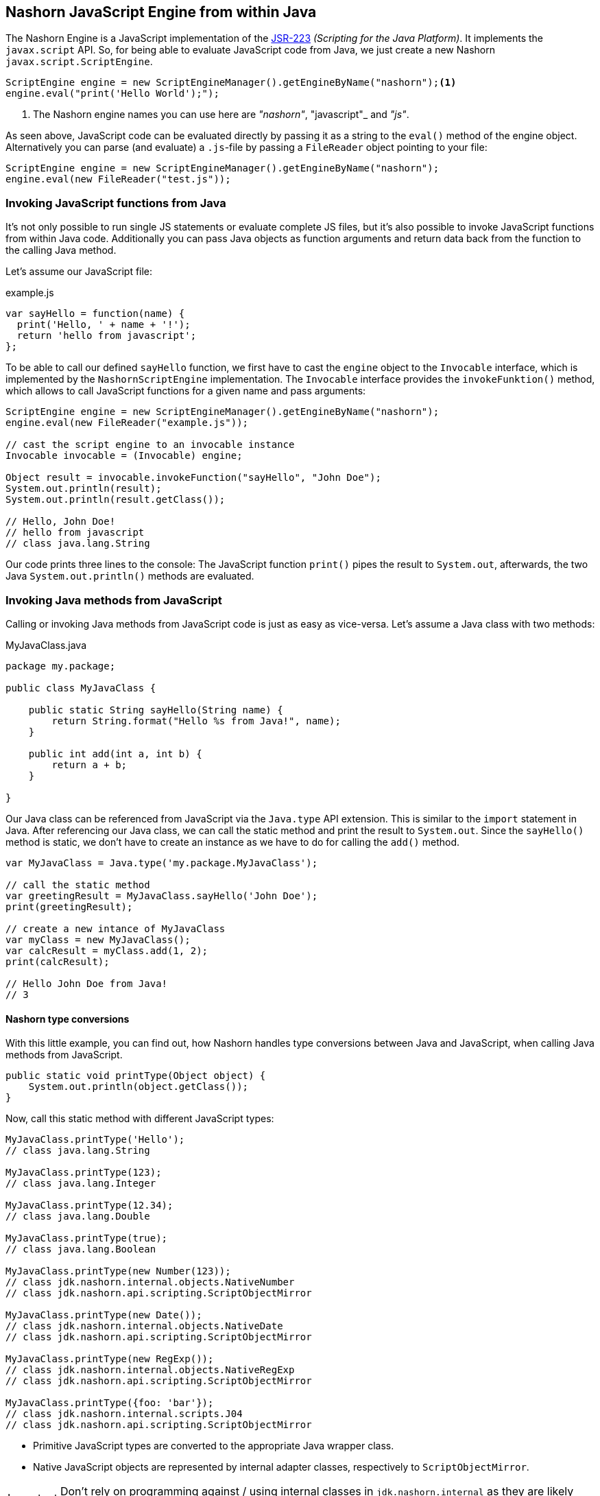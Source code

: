 == Nashorn JavaScript Engine from within Java

The Nashorn Engine is a JavaScript implementation of the https://www.jcp.org/en/jsr/detail?id=223[JSR-223] _(Scripting for the Java Platform)_. It implements the `javax.script` API.
So, for being able to evaluate JavaScript code from Java, we just create a new Nashorn `javax.script.ScriptEngine`.

[source,java]
----
ScriptEngine engine = new ScriptEngineManager().getEngineByName("nashorn");<1>
engine.eval("print('Hello World');");
----
<1> The Nashorn engine names you can use here are _"nashorn"_, "javascript"_ and _"js"_.

As seen above, JavaScript code can be evaluated directly by passing it as a string to the `eval()` method of the engine object.
Alternatively you can parse (and evaluate) a `.js`-file by passing a `FileReader` object pointing to your file:

[source,java]
----
ScriptEngine engine = new ScriptEngineManager().getEngineByName("nashorn");
engine.eval(new FileReader("test.js"));
----


=== Invoking JavaScript functions from Java

It's not only possible to run single JS statements or evaluate complete JS files, but it's also possible to invoke JavaScript functions from within Java code.
Additionally you can pass Java objects as function arguments and return data back from the function to the calling Java method.

Let's assume our JavaScript file:

[source,javascript]
.example.js
----
var sayHello = function(name) {
  print('Hello, ' + name + '!');
  return 'hello from javascript';
};
----

To be able to call our defined `sayHello` function, we first have to cast the `engine` object to the `Invocable` interface, which is implemented by the `NashornScriptEngine` implementation.
The `Invocable` interface provides the `invokeFunktion()` method, which allows to call JavaScript functions for a given name and pass arguments:

[source,java]
----
ScriptEngine engine = new ScriptEngineManager().getEngineByName("nashorn");
engine.eval(new FileReader("example.js"));

// cast the script engine to an invocable instance
Invocable invocable = (Invocable) engine;

Object result = invocable.invokeFunction("sayHello", "John Doe");
System.out.println(result);
System.out.println(result.getClass());

// Hello, John Doe!
// hello from javascript
// class java.lang.String
----

Our code prints three lines to the console: The JavaScript function `print()` pipes the result to `System.out`, afterwards, the two Java `System.out.println()` methods are evaluated.


=== Invoking Java methods from JavaScript

Calling or invoking Java methods from JavaScript code is just as easy as vice-versa. Let's assume a Java class with two methods:

[source,java]
.MyJavaClass.java
----
package my.package;

public class MyJavaClass {

    public static String sayHello(String name) {
        return String.format("Hello %s from Java!", name);
    }

    public int add(int a, int b) {
        return a + b;
    }

}
----

Our Java class can be referenced from JavaScript via the `Java.type` API extension. This is similar to the `import` statement in Java.
After referencing our Java class, we can call the static method and print the result to `System.out`.
Since the `sayHello()` method is static, we don't have to create an instance as we have to do for calling the `add()` method.

[source,javascript]
----
var MyJavaClass = Java.type('my.package.MyJavaClass');

// call the static method
var greetingResult = MyJavaClass.sayHello('John Doe');
print(greetingResult);

// create a new intance of MyJavaClass
var myClass = new MyJavaClass();
var calcResult = myClass.add(1, 2);
print(calcResult);

// Hello John Doe from Java!
// 3
----


==== Nashorn type conversions

With this little example, you can find out, how Nashorn handles type conversions between Java and JavaScript, when calling Java methods from JavaScript.

[source,java]
----
public static void printType(Object object) {
    System.out.println(object.getClass());
}
----

Now, call this static method with different JavaScript types:

[source,javascript]
----
MyJavaClass.printType('Hello');
// class java.lang.String

MyJavaClass.printType(123);
// class java.lang.Integer

MyJavaClass.printType(12.34);
// class java.lang.Double

MyJavaClass.printType(true);
// class java.lang.Boolean

MyJavaClass.printType(new Number(123));
// class jdk.nashorn.internal.objects.NativeNumber
// class jdk.nashorn.api.scripting.ScriptObjectMirror

MyJavaClass.printType(new Date());
// class jdk.nashorn.internal.objects.NativeDate
// class jdk.nashorn.api.scripting.ScriptObjectMirror

MyJavaClass.printType(new RegExp());
// class jdk.nashorn.internal.objects.NativeRegExp
// class jdk.nashorn.api.scripting.ScriptObjectMirror

MyJavaClass.printType({foo: 'bar'});
// class jdk.nashorn.internal.scripts.J04
// class jdk.nashorn.api.scripting.ScriptObjectMirror
----

- Primitive JavaScript types are converted to the appropriate Java wrapper class.
- Native JavaScript objects are represented by internal adapter classes, respectively to `ScriptObjectMirror`.

IMPORTANT: Don't rely on programming against / using internal classes in `jdk.nashorn.internal` as they are likely subject to change!


=== ScriptObjectMirror

The `ScriptObjectMirror` is part of the `jdk.nashorn.api` and is intended to be used in client-code instead of the internal classes.
This mirror object is a representation of the underlying JavaScript object and provides access to it and its methods and properties.
The `ScriptObjectMirror` implements the `Map` interface.

We edit our last method slightly to

[source,java]
----
public static void printObjectMirror(ScriptObjectMirror mirror) {
    System.out.println(mirror.getClassName() + ": " + Arrays.toString(mirror.getOwnKeys(true)));
}
----

When we call this method now with our last four JS function calls (number, date, regexp and object literal):

[source,javascript]
----
MyJavaClass.printType(new Number(123));
MyJavaClass.printType(new Date());
MyJavaClass.printType(new RegExp());
MyJavaClass.printType({
    foo: 'bar',
    bar: 'foo'
});
----

we now get this result:

[source]
----
Number: []
Date: []
RegExp: [lastIndex, source, global, ignoreCase, multiline]
Object: [foo, bar]
----

Also, we can call member functions on JavaScript objects from Java. +
Let's assume a JavaScript type `Person` with some properties and a function `getFullName()`.

[source,javascript]
----
function Person(firstName, lastName) {
  this.firstName = firstName;
  this.lastName = lastName;
  this.getFullName = function() {
    return this.firstName + ' ' + this.lastName;
  }
}
----

The function `getFullName()` can be called on `ScriptObjectMirror` via `callMember()`:

[source,java]
----
public static void getFullName(ScriptObjectMirror person) {
    System.out.println("Full name is: " + person.callMember("getFullName"));
}
----

Now, our JavaScript code looks like this:

[source,javascript]
----
var person = new Person('John', 'Doe');
MyJavaClass.getFullName(person);

// Full name is: John Doe
----


=== Options for the script engine

Nashorn script engine customization can be done by using `nashorn.args` system properties.
Just specify the options you want with `*-Dnashorn.args=...*`
E.g. enabling the scripting mode:

[source,bash]
----
$ java -Dnashorn.args=-scripting MyJavaClass
----

You can also create a Nashorn engine by passing customization options programmatically.
In this case, you'll have to instantiate `NashornScriptEngineFactory` directly:

[source,java]
----
NashornScriptEngineFactory factory = new NashornScriptEngineFactory();
ScriptEngine engine = factory.getScriptEngine(new String[] { "-scripting" });
----

TIP: Available options can be determined from the link:#_nashorn_at_the_command_line_interface_cli[command line] when calling `jjs -help`.


=== Bindings / Context

A `ScriptContext` contains one or more bindings, each associated to a scope. By default, there are two scopes:

- `ENGINE_SCOPE`
- `GLOBAL_SCOPE`

When a Nashorn engine is created, it creates a default context:

[source,java]
----
ScriptContext defaultContext = engine.getContext();
----

The default context's `ENGINE_SCOPE` is the scope where ECMAScript "global" objects and functions (`Object`, `Function`, `Math`, `RegExp`, `parseInt`, etc.) are stored.
The `GLOBAL_SCOPE` is shared between all engines created by the same `ScriptEngineManager`.

You can store variables in the context (use of the scope is optional, default is `ENGINE_SCOPE`):

[source,javascript]
----
ScriptContext context = engine.getContext();
// stores an object under the key `myKey` in the (engine scoped) context
context.setAttribute("myKey", object, ScriptContext.ENGINE_SCOPE);
// retrieves the object with key `myKey` from (engine scoped) context
context.getAttribute("myKey", ScriptContext.ENGINE_SCOPE);

Bindings b = context.getBindings(ScriptContext.ENGINE_SCOPE);
b.get("Object");    // gets ECMAScript "Object" constructor
b.get("undefined"); // ECMAScript 'undefined' value
----



If a variable is not found in `ENGINE_SCOPE`, `GLOBAL_SCOPE` bindings are being searched.

WARNING: There's a confusion due to ECMAScript "global" properties being in `ENGINE_SCOPE` (toplevel _"this"_ in script) and not in `GLOBAL_SCOPE`.

---

NOTE: More on ScriptContexts and Bindings: https://wiki.openjdk.java.net/display/Nashorn/Nashorn+jsr223+engine+notes

